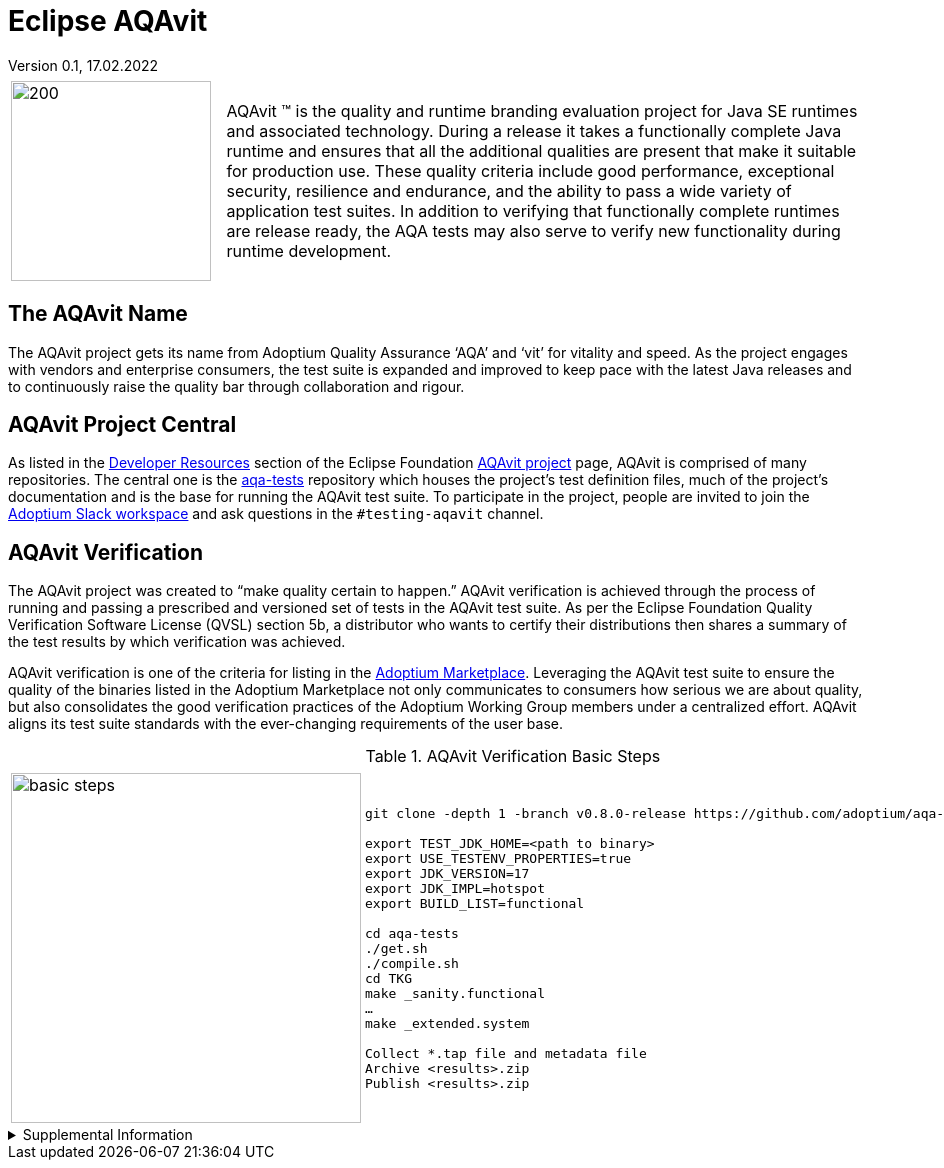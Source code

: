 = Eclipse AQAvit
:page-authors: gdams, smlambert, llxia                                
Version 0.1, 17.02.2022                     
:description: AQAvit documentation                            
:keywords: AQAvit verification                                

[cols="25%,75%"]
|===
| | 
a|image:aqavit-light.png[200,200]
a|AQAvit (TM) is the quality and runtime branding evaluation project for Java SE runtimes and associated technology.  During a release it takes a functionally complete Java runtime and ensures that all the additional qualities are present that make it suitable for production use.  These quality criteria include good performance, exceptional security, resilience and endurance, and the ability to pass a wide variety of application test suites.  In addition to verifying that functionally complete runtimes are release ready, the AQA tests may also serve to verify new functionality during runtime development.
|===

== The AQAvit Name

The AQAvit project gets its name from Adoptium Quality Assurance ‘AQA’ and ‘vit’ for vitality and speed. As the project engages with vendors and enterprise consumers, the test suite is expanded and improved to keep pace with the latest Java releases and to continuously raise the quality bar through collaboration and rigour.  

== AQAvit Project Central

As listed in the https://projects.eclipse.org/projects/adoptium.aqavit/developer[Developer Resources^] section of the Eclipse Foundation https://projects.eclipse.org/projects/adoptium.aqavit[AQAvit project^] page, AQAvit is comprised of many repositories.  The central one is the https://github.com/adoptium/aqa-tests[aqa-tests^] repository which houses the project's test definition files, much of the project's documentation and is the base for running the AQAvit test suite.  To participate in the project, people are invited to join the https://adoptium.net/slack.html[Adoptium Slack workspace^] and ask questions in the `#testing-aqavit` channel.

== AQAvit Verification

The AQAvit project was created to “make quality certain to happen.” AQAvit verification is achieved through the process of running and passing a prescribed and versioned set of tests in the AQAvit test suite. As per the Eclipse Foundation Quality Verification Software License (QVSL) section 5b, a distributor who wants to certify their distributions then shares a summary of the test results by which verification was achieved.

AQAvit verification is one of the criteria for listing in the link:/marketplace[Adoptium Marketplace]. Leveraging the AQAvit test suite to ensure the quality of the binaries listed in the Adoptium Marketplace not only communicates to consumers how serious we are about quality, but also consolidates the good verification practices of the Adoptium Working Group members under a centralized effort. AQAvit aligns its test suite standards with the ever-changing requirements of the user base.

.AQAvit Verification Basic Steps
|===
| | 
a|image::aqacert_basic_steps.png["basic steps",350,350]
a|
```
git clone -depth 1 -branch v0.8.0-release https://github.com/adoptium/aqa-tests.git 

export TEST_JDK_HOME=<path to binary> 
export USE_TESTENV_PROPERTIES=true 
export JDK_VERSION=17 
export JDK_IMPL=hotspot
export BUILD_LIST=functional 

cd aqa-tests
./get.sh
./compile.sh
cd TKG
make _sanity.functional 
… 
make _extended.system 

Collect *.tap file and metadata file 
Archive <results>.zip 
Publish <results>.zip
```
|===

.Supplemental Information 
[%collapsible]
====
video::1EUi3iTZSzg[youtube]
====